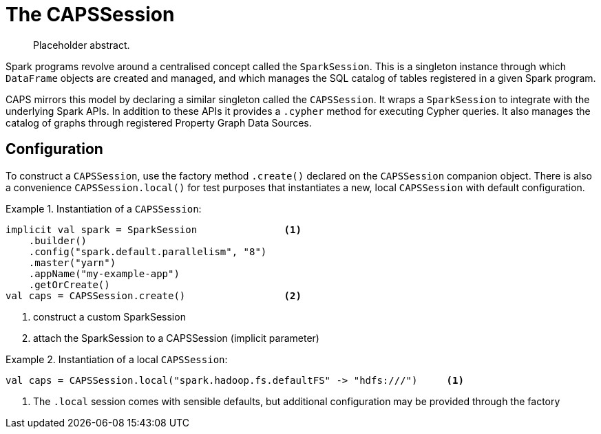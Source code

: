 [[caps-session]]
= The CAPSSession

[abstract]
--
Placeholder abstract.
--

Spark programs revolve around a centralised concept called the `SparkSession`.
This is a singleton instance through which `DataFrame` objects are created and managed, and which manages the SQL catalog of tables registered in a given Spark program.

CAPS mirrors this model by declaring a similar singleton called the `CAPSSession`.
It wraps a `SparkSession` to integrate with the underlying Spark APIs.
In addition to these APIs it provides a `.cypher` method for executing Cypher queries.
It also manages the catalog of graphs through registered Property Graph Data Sources.


[[caps-session-configuration]]
== Configuration

To construct a `CAPSSession`, use the factory method `.create()` declared on the `CAPSSession` companion object.
There is also a convenience `CAPSSession.local()` for test purposes that instantiates a new, local `CAPSSession` with default configuration.

.Instantiation of a `CAPSSession`:
====
[source, scala]
----
implicit val spark = SparkSession               <1>
    .builder()
    .config("spark.default.parallelism", "8")
    .master("yarn")
    .appName("my-example-app")
    .getOrCreate()
val caps = CAPSSession.create()                 <2>
----
<1> construct a custom SparkSession
<2> attach the SparkSession to a CAPSSession (implicit parameter)

====

.Instantiation of a local `CAPSSession`:
====
[source, scala]
----
val caps = CAPSSession.local("spark.hadoop.fs.defaultFS" -> "hdfs:///")     <1>
----
<1> The `.local` session comes with sensible defaults, but additional configuration may be provided through the factory

====
